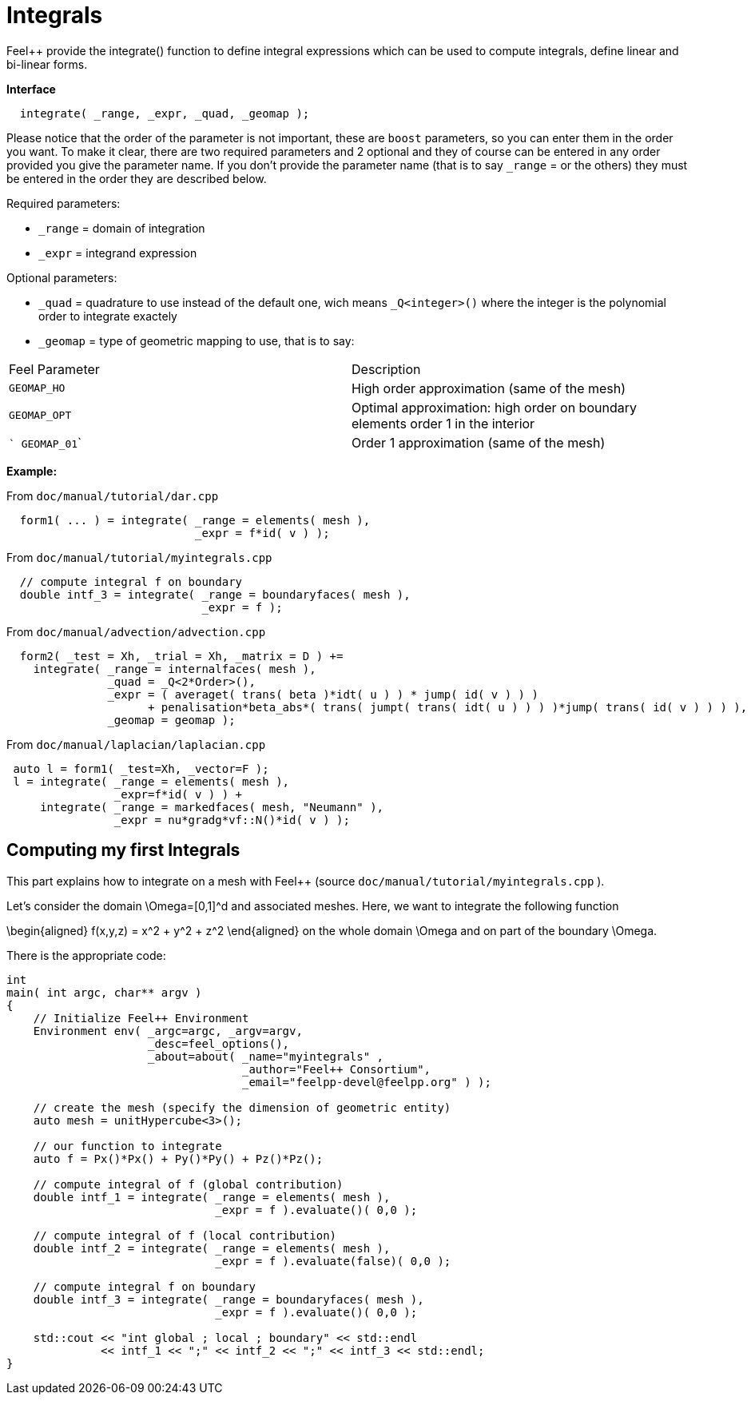 = Integrals

Feel++ provide the integrate() function to define integral expressions which can be used to compute integrals, define linear and bi-linear forms.

**Interface**

----
  integrate( _range, _expr, _quad, _geomap );
----

Please notice that the order of the parameter is not important, these are `boost` parameters, so you can enter them in the order you want. To make it clear, there are two required parameters and 2 optional and they of course can be entered in any order
provided you give the parameter name. If you don't provide the parameter name (that is to say `_range` = or the others) they must be entered in the order they are described
below.

Required parameters:

* `_range`  = domain of integration

* `_expr`  = integrand expression

Optional parameters:

* `_quad`  = quadrature to use instead of the default one, wich means `_Q<integer>()` where the integer is the polynomial order to integrate exactely

* `_geomap`  = type of geometric mapping to use, that is to say:

|===
|Feel Parameter|Description
| ```GEOMAP_HO``` | High order approximation (same of the mesh) 
| ```GEOMAP_OPT``` | Optimal approximation: high order on boundary elements order 1 in the interior 
| ``` GEOMAP_01``` | Order 1 approximation (same of the mesh) 
|===

*Example:*

From `doc/manual/tutorial/dar.cpp`

[source,cpp]
----
  form1( ... ) = integrate( _range = elements( mesh ),
                            _expr = f*id( v ) );
----

From `doc/manual/tutorial/myintegrals.cpp`

[source,cpp]
----
  // compute integral f on boundary
  double intf_3 = integrate( _range = boundaryfaces( mesh ),
                             _expr = f );
----

From `doc/manual/advection/advection.cpp`

[source,cpp]
----
  form2( _test = Xh, _trial = Xh, _matrix = D ) +=
    integrate( _range = internalfaces( mesh ),
               _quad = _Q<2*Order>(),
               _expr = ( averaget( trans( beta )*idt( u ) ) * jump( id( v ) ) )
                     + penalisation*beta_abs*( trans( jumpt( trans( idt( u ) ) ) )*jump( trans( id( v ) ) ) ),
               _geomap = geomap );
----

From `doc/manual/laplacian/laplacian.cpp`

[source,cpp]
----
 auto l = form1( _test=Xh, _vector=F );
 l = integrate( _range = elements( mesh ),
                _expr=f*id( v ) ) +
     integrate( _range = markedfaces( mesh, "Neumann" ),
                _expr = nu*gradg*vf::N()*id( v ) );
----

## Computing my first Integrals
This part explains how to integrate on a mesh with Feel++ (source `doc/manual/tutorial/myintegrals.cpp` ).

Let's consider the domain $$\Omega=[0,1]^d$$ and associated meshes. Here, we want to integrate the following function

$$
\begin{aligned}
f(x,y,z) = x^2 + y^2 + z^2
\end{aligned}
$$
on the whole domain $$\Omega$$ and on part of the boundary $$\Omega$$.

There is the appropriate code:

[source,cpp]
----
int
main( int argc, char** argv )
{
    // Initialize Feel++ Environment
    Environment env( _argc=argc, _argv=argv,
                     _desc=feel_options(),
                     _about=about( _name="myintegrals" ,
                                   _author="Feel++ Consortium",
                                   _email="feelpp-devel@feelpp.org" ) );

    // create the mesh (specify the dimension of geometric entity)
    auto mesh = unitHypercube<3>();

    // our function to integrate
    auto f = Px()*Px() + Py()*Py() + Pz()*Pz();

    // compute integral of f (global contribution)
    double intf_1 = integrate( _range = elements( mesh ),
                               _expr = f ).evaluate()( 0,0 );

    // compute integral of f (local contribution)
    double intf_2 = integrate( _range = elements( mesh ),
                               _expr = f ).evaluate(false)( 0,0 );

    // compute integral f on boundary
    double intf_3 = integrate( _range = boundaryfaces( mesh ),
                               _expr = f ).evaluate()( 0,0 );

    std::cout << "int global ; local ; boundary" << std::endl
              << intf_1 << ";" << intf_2 << ";" << intf_3 << std::endl;
}
----
